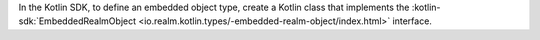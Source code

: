 In the Kotlin SDK, to define an embedded object type, create a Kotlin class
that implements the :kotlin-sdk:`EmbeddedRealmObject
<io.realm.kotlin.types/-embedded-realm-object/index.html>`
interface.
